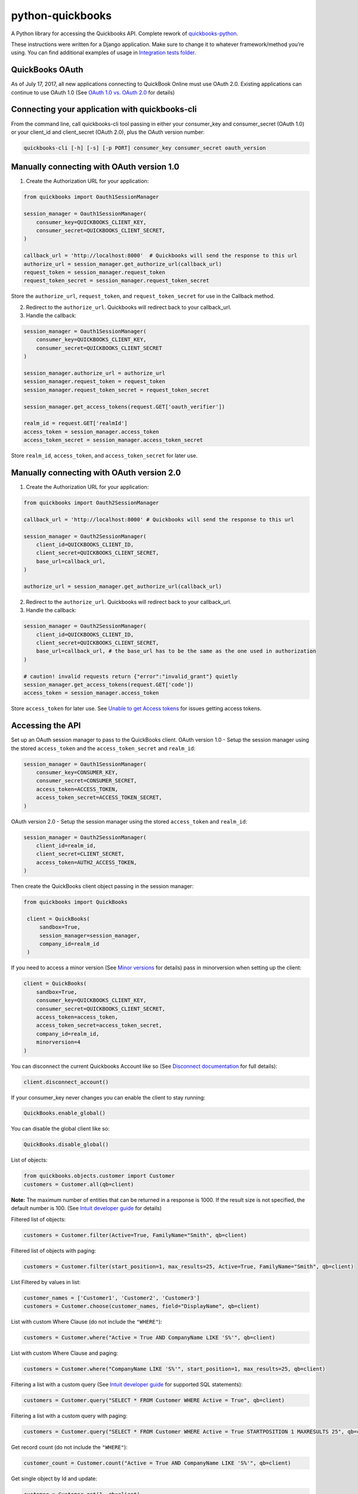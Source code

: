 python-quickbooks
=================

|Build Status| |Coverage Status|


A Python library for accessing the Quickbooks API. Complete rework of
`quickbooks-python`_.

These instructions were written for a Django application. Make sure to
change it to whatever framework/method you’re using.
You can find additional examples of usage in `Integration tests folder`_.

QuickBooks OAuth
------------------------------------------------

As of July 17, 2017, all new applications connecting to QuickBook Online must use OAuth 2.0.
Existing applications can continue to use OAuth 1.0 (See `OAuth 1.0 vs. OAuth 2.0`_ for details)


Connecting your application with quickbooks-cli
-------------------

From the command line, call quickbooks-cli tool passing in either your consumer_key and consumer_secret (OAuth 1.0)
or your client_id and client_secret (OAuth 2.0), plus the OAuth version number:

.. code-block:: console

    quickbooks-cli [-h] [-s] [-p PORT] consumer_key consumer_secret oauth_version


Manually connecting with OAuth version 1.0
--------

1. Create the Authorization URL for your application:

.. code-block:: python

       from quickbooks import Oauth1SessionManager

       session_manager = Oauth1SessionManager(
           consumer_key=QUICKBOOKS_CLIENT_KEY,
           consumer_secret=QUICKBOOKS_CLIENT_SECRET,
       )

       callback_url = 'http://localhost:8000'  # Quickbooks will send the response to this url
       authorize_url = session_manager.get_authorize_url(callback_url)
       request_token = session_manager.request_token
       request_token_secret = session_manager.request_token_secret

Store the ``authorize_url``, ``request_token``, and ``request_token_secret``
for use in the Callback method.

2. Redirect to the ``authorize_url``. Quickbooks will redirect back to your callback_url.
3. Handle the callback:

.. code-block:: python

       session_manager = Oauth1SessionManager(
           consumer_key=QUICKBOOKS_CLIENT_KEY,
           consumer_secret=QUICKBOOKS_CLIENT_SECRET
       )

       session_manager.authorize_url = authorize_url
       session_manager.request_token = request_token
       session_manager.request_token_secret = request_token_secret

       session_manager.get_access_tokens(request.GET['oauth_verifier'])

       realm_id = request.GET['realmId']
       access_token = session_manager.access_token
       access_token_secret = session_manager.access_token_secret

Store ``realm_id``, ``access_token``, and ``access_token_secret`` for later use.


Manually connecting with OAuth version 2.0
--------

1. Create the Authorization URL for your application:

.. code-block:: python

       from quickbooks import Oauth2SessionManager
       
       callback_url = 'http://localhost:8000' # Quickbooks will send the response to this url

       session_manager = Oauth2SessionManager(
           client_id=QUICKBOOKS_CLIENT_ID,
           client_secret=QUICKBOOKS_CLIENT_SECRET,
           base_url=callback_url,
       )

       authorize_url = session_manager.get_authorize_url(callback_url)


2. Redirect to the ``authorize_url``. Quickbooks will redirect back to your callback_url.
3. Handle the callback:

.. code-block:: python
 
       session_manager = Oauth2SessionManager(
           client_id=QUICKBOOKS_CLIENT_ID,
           client_secret=QUICKBOOKS_CLIENT_SECRET,
           base_url=callback_url, # the base_url has to be the same as the one used in authorization
       )

       # caution! invalid requests return {"error":"invalid_grant"} quietly
       session_manager.get_access_tokens(request.GET['code'])
       access_token = session_manager.access_token

Store ``access_token`` for later use.
See `Unable to get Access tokens`_ for issues getting access tokens. 

Accessing the API
-----------------

Set up an OAuth session manager to pass to the QuickBooks client.
OAuth version 1.0 - Setup the session manager using the stored ``access_token`` and the
``access_token_secret`` and ``realm_id``:

.. code-block:: python

        session_manager = Oauth1SessionManager(
            consumer_key=CONSUMER_KEY,
            consumer_secret=CONSUMER_SECRET,
            access_token=ACCESS_TOKEN,
            access_token_secret=ACCESS_TOKEN_SECRET,
        )

OAuth version 2.0 - Setup the session manager using the stored ``access_token`` and ``realm_id``:

.. code-block:: python

        session_manager = Oauth2SessionManager(
            client_id=realm_id,
            client_secret=CLIENT_SECRET,
            access_token=AUTH2_ACCESS_TOKEN,
        )

Then create the QuickBooks client object passing in the session manager:

.. code-block:: python

   from quickbooks import QuickBooks

    client = QuickBooks(
        sandbox=True,
        session_manager=session_manager,
        company_id=realm_id
    )

If you need to access a minor version (See `Minor versions`_ for
details) pass in minorversion when setting up the client:

.. code-block:: python

    client = QuickBooks(
        sandbox=True,
        consumer_key=QUICKBOOKS_CLIENT_KEY,
        consumer_secret=QUICKBOOKS_CLIENT_SECRET,
        access_token=access_token,
        access_token_secret=access_token_secret,
        company_id=realm_id,
        minorversion=4
    )

You can disconnect the current Quickbooks Account like so (See `Disconnect documentation`_ for full details):

.. code-block:: python

    client.disconnect_account()

If your consumer_key never changes you can enable the client to stay running:

.. code-block:: python

    QuickBooks.enable_global()

You can disable the global client like so:

.. code-block:: python

    QuickBooks.disable_global()


List of objects:

.. code-block:: python

    from quickbooks.objects.customer import Customer
    customers = Customer.all(qb=client)

**Note:** The maximum number of entities that can be returned in a
response is 1000. If the result size is not specified, the default
number is 100. (See `Intuit developer guide`_ for details)

Filtered list of objects:

.. code-block:: python

    customers = Customer.filter(Active=True, FamilyName="Smith", qb=client)

Filtered list of objects with paging:

.. code-block:: python

    customers = Customer.filter(start_position=1, max_results=25, Active=True, FamilyName="Smith", qb=client)

List Filtered by values in list:

.. code-block:: python

    customer_names = ['Customer1', 'Customer2', 'Customer3']
    customers = Customer.choose(customer_names, field="DisplayName", qb=client)

List with custom Where Clause (do not include the ``"WHERE"``):

.. code-block:: python

    customers = Customer.where("Active = True AND CompanyName LIKE 'S%'", qb=client)

List with custom Where Clause and paging:

.. code-block:: python

    customers = Customer.where("CompanyName LIKE 'S%'", start_position=1, max_results=25, qb=client)

Filtering a list with a custom query (See `Intuit developer guide`_ for
supported SQL statements):

.. code-block:: python

    customers = Customer.query("SELECT * FROM Customer WHERE Active = True", qb=client)

Filtering a list with a custom query with paging:

.. code-block:: python

    customers = Customer.query("SELECT * FROM Customer WHERE Active = True STARTPOSITION 1 MAXRESULTS 25", qb=client)

Get record count (do not include the ``"WHERE"``):

.. code-block:: python

    customer_count = Customer.count("Active = True AND CompanyName LIKE 'S%'", qb=client)

Get single object by Id and update:

.. code-block:: python

    customer = Customer.get(1, qb=client)
    customer.CompanyName = "New Test Company Name"
    customer.save(qb=client)

Create new object:

.. code-block:: python

    customer = Customer()
    customer.CompanyName = "Test Company"
    customer.save(qb=client)

Batch Operations
----------------

The batch operation enables an application to perform multiple
operations in a single request (See `Intuit Batch Operations Guide`_ for
full details).

Batch create a list of objects:

.. code-block:: python

    from quickbooks.batch import batch_create

    customer1 = Customer()
    customer1.CompanyName = "Test Company 1"

    customer2 = Customer()
    customer2.CompanyName = "Test Company 2"

    customers = []
    customers.append(customer1)
    customers.append(customer2)

    results = batch_create(customers, qb=client)

Batch update a list of objects:

.. code-block:: python

   from quickbooks.batch import batch_update

   customers = Customer.filter(Active=True)

   # Update customer records

   results = batch_update(customers, qb=client)

Batch delete a list of objects:

.. code-block:: python

   from quickbooks.batch import batch_delete

   customers = Customer.filter(Active=False)
   results = batch_delete(customers, qb=client)

Review results for batch operation:

.. code-block:: python

   # successes is a list of objects that were successfully updated 
   for obj in results.successes:
       print "Updated " + obj.DisplayName

   # faults contains list of failed operations and associated errors
   for fault in results.faults:
       print "Operation failed on " + fault.original_object.DisplayName 

       for error in fault.Error:
           print "Error " + error.Message 

Change Data Capture
-----------------------
Change Data Capture returns a list of objects that have changed since a given time (see `Change data capture`_ for more
details):

.. code-block:: python

   from quickbooks.cdc import change_data_capture
   from quickbooks.objects import Invoice

   cdc_response = change_data_capture([Invoice], "2017-01-01T00:00:00", qb=client)
   for invoice in cdc_response.Invoice:
       # Do something with the invoice

Querying muliple entity types at the same time:

.. code-block:: python

   from quickbooks.objects import Invoice, Customer

   cdc_response = change_data_capture([Invoice, Customer], "2017-01-01T00:00:00", qb=client)


If you use a ``datetime`` object for the timestamp, it is automatically converted to a string:

.. code-block:: python

   from datetime import datetime

   cdc_response = change_data_capture([Invoice, Customer], datetime(2017, 1, 1, 0, 0, 0), qb=client)

Attachments
----------------
See `Attachable documentation`_ for list of valid file types, file size limits and other restrictions.

Attaching a note to a customer:

.. code-block:: python

    attachment = Attachable()

    attachable_ref = AttachableRef()
    attachable_ref.EntityRef = customer.to_ref()

    attachment.AttachableRef.append(attachable_ref)

    attachment.Note = 'This is a note'
    attachment.save(qb=client)

Attaching a file to customer:

.. code-block:: python

    attachment = Attachable()

    attachable_ref = AttachableRef()
    attachable_ref.EntityRef = customer.to_ref()

    attachment.AttachableRef.append(attachable_ref)

    attachment.FileName = 'Filename'
    attachment._FilePath = '/folder/filename'  # full path to file
    attachment.ContentType = 'application/pdf'
    attachment.save(qb=client)

Working with JSON data
----------------
All objects include ``to_json`` and ``from_json`` methods.

Converting an object to JSON data:

.. code-block:: python

   account = Account.get(1, qb=client)
   json_data = account.to_json()

Loading JSON data into a quickbooks object:

.. code-block:: python

   account = Account()
   account.from_json(
     {
      "AccountType": "Accounts Receivable",
      "Name": "MyJobs"
     }
   )
   account.save(qb=client)

Date formatting
----------------
When setting date or datetime fields, Quickbooks requires a specific format.
Formating helpers are available in helpers.py. Example usage:

.. code-block:: python

   date_string = qb_date_format(date(2016, 7, 22))
   date_time_string = qb_datetime_format(datetime(2016, 7, 22, 10, 35, 00))
   date_time_with_utc_string = qb_datetime_utc_offset_format(datetime(2016, 7, 22, 10, 35, 00), '-06:00')


**Note:** Objects and object property names match their Quickbooks
counterparts and do not follow PEP8.

**Note:** This is a work-in-progress made public to help other
developers access the QuickBooks API. Built for a Django project running
on Python 2.

.. _Intuit developer guide: https://developer.intuit.com/docs/0100_accounting/0300_developer_guides/querying_data
.. _Intuit Batch Operations Guide: https://developer.intuit.com/docs/api/accounting/batch
    
.. _Disconnect documentation: https://developer.intuit.com/docs/0050_quickbooks_api/0020_authentication_and_authorization/oauth_management_api#/Disconnect
.. _quickbooks-python: https://github.com/troolee/quickbooks-python
.. _Minor versions: https://developer.intuit.com/docs/0100_quickbooks_online/0200_dev_guides/accounting/minor_versions
.. _Attachable documentation: https://developer.intuit.com/docs/api/accounting/Attachable
.. _Integration tests folder: https://github.com/sidecars/python-quickbooks/tree/master/tests/integration
.. _Change data capture: https://developer.intuit.com/docs/api/accounting/changedatacapture


.. |Build Status| image:: https://travis-ci.org/sidecars/python-quickbooks.svg?branch=master
   :target: https://travis-ci.org/sidecars/python-quickbooks
.. |Coverage Status| image:: https://coveralls.io/repos/sidecars/python-quickbooks/badge.svg?branch=master&service=github
   :target: https://coveralls.io/github/sidecars/python-quickbooks?branch=master

.. _OAuth 1.0 vs. OAuth 2.0: https://developer.intuit.com/docs/0100_quickbooks_online/0100_essentials/000500_authentication_and_authorization/0010_oauth_1.0a_vs_oauth_2.0_apps

.. _Unable to get Access tokens: https://help.developer.intuit.com/s/question/0D50f00004zqs0ACAQ/unable-to-get-access-tokens
